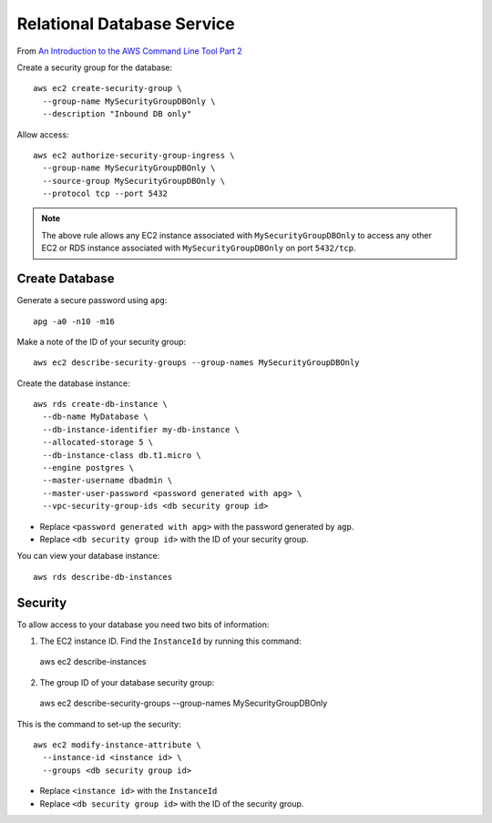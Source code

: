 Relational Database Service
***************************

From `An Introduction to the AWS Command Line Tool Part 2`_

Create a security group for the database::

  aws ec2 create-security-group \
    --group-name MySecurityGroupDBOnly \
    --description "Inbound DB only"

Allow access::

  aws ec2 authorize-security-group-ingress \
    --group-name MySecurityGroupDBOnly \
    --source-group MySecurityGroupDBOnly \
    --protocol tcp --port 5432

.. note:: The above rule allows any EC2 instance associated with
          ``MySecurityGroupDBOnly`` to access any other EC2 or RDS instance
          associated with ``MySecurityGroupDBOnly`` on port ``5432/tcp``.

Create Database
===============

Generate a secure password using ``apg``::

  apg -a0 -n10 -m16

Make a note of the ID of your security group::

  aws ec2 describe-security-groups --group-names MySecurityGroupDBOnly

Create the database instance::

  aws rds create-db-instance \
    --db-name MyDatabase \
    --db-instance-identifier my-db-instance \
    --allocated-storage 5 \
    --db-instance-class db.t1.micro \
    --engine postgres \
    --master-username dbadmin \
    --master-user-password <password generated with apg> \
    --vpc-security-group-ids <db security group id>

- Replace ``<password generated with apg>`` with the password generated by
  ``agp``.
- Replace ``<db security group id>`` with the ID of your security group.

You can view your database instance::

  aws rds describe-db-instances

Security
========

To allow access to your database you need two bits of information:

1. The EC2 instance ID.  Find the ``InstanceId`` by running this command::

  aws ec2 describe-instances

2. The group ID of your database security group::

  aws ec2 describe-security-groups --group-names MySecurityGroupDBOnly

This is the command to set-up the security::

  aws ec2 modify-instance-attribute \
    --instance-id <instance id> \
    --groups <db security group id>

- Replace ``<instance id>`` with the ``InstanceId``
- Replace ``<db security group id>`` with the ID of the security group.


.. _`An Introduction to the AWS Command Line Tool Part 2`: http://www.linux.com/news/featured-blogs/206-rene-cunningham/764536-an-introduction-to-the-aws-command-line-tool-part-2
